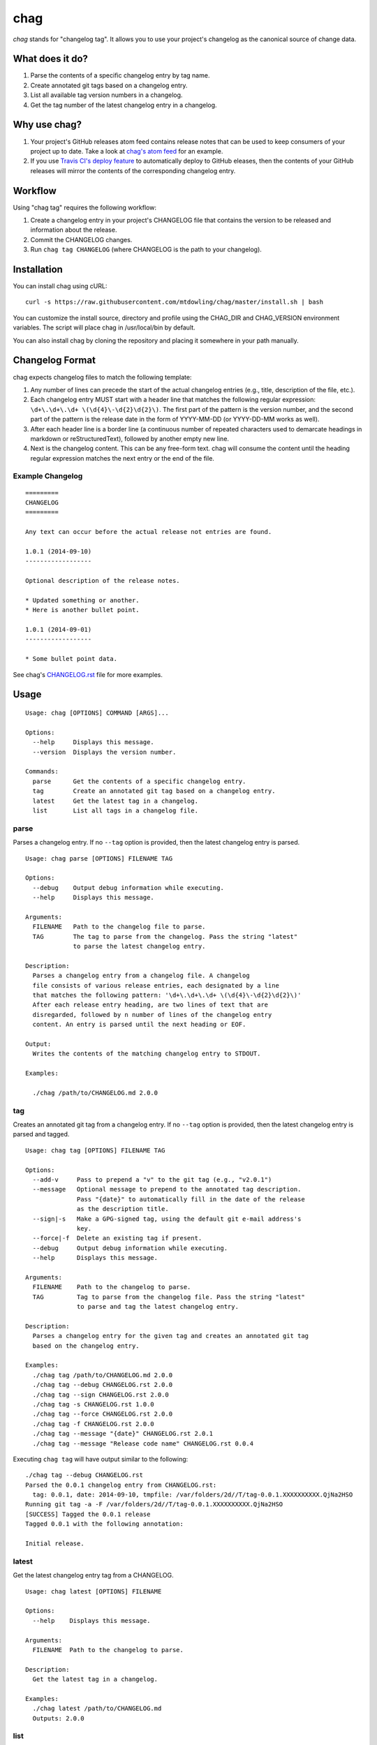 ====
chag
====

*chag* stands for "changelog tag". It allows you to use your project's
changelog as the canonical source of change data.

What does it do?
----------------

1. Parse the contents of a specific changelog entry by tag name.
2. Create annotated git tags based on a changelog entry.
3. List all available tag version numbers in a changelog.
4. Get the tag number of the latest changelog entry in a changelog.

Why use chag?
-------------

1. Your project's GitHub releases atom feed contains release notes that can be
   used to keep consumers of your project up to date. Take a look at
   `chag's atom feed <https://github.com/mtdowling/chag/releases.atom>`_ for
   an example.
2. If you use `Travis CI's deploy feature <http://docs.travis-ci.com/user/deployment/releases/>`_
   to automatically deploy to GitHub eleases, then the contents of your GitHub
   releases will mirror the contents of the corresponding changelog entry.

.. image:: https://travis-ci.org/mtdowling/chag.svg?branch=master
   :target: https://travis-ci.org/mtdowling/chag
   :alt: Build status

Workflow
--------

Using "chag tag" requires the following workflow:

1. Create a changelog entry in your project's CHANGELOG file that contains the
   version to be released and information about the release.
2. Commit the CHANGELOG changes.
3. Run ``chag tag CHANGELOG`` (where CHANGELOG is the path to your changelog).

Installation
------------

You can install chag using cURL:

::

    curl -s https://raw.githubusercontent.com/mtdowling/chag/master/install.sh | bash

You can customize the install source, directory and profile using the
CHAG_DIR and CHAG_VERSION environment variables. The script will place chag
in /usr/local/bin by default.

You can also install chag by cloning the repository and placing it somewhere
in your path manually.

Changelog Format
----------------

chag expects changelog files to match the following template:

1. Any number of lines can precede the start of the actual changelog entries
   (e.g., title, description of the file, etc.).
2. Each changelog entry MUST start with a header line that matches the
   following regular expression: ``\d+\.\d+\.\d+ \(\d{4}\-\d{2}\d{2}\)``.
   The first part of the pattern is the version number, and the second
   part of the pattern is the release date in the form of YYYY-MM-DD
   (or YYYY-DD-MM works as well).
3. After each header line is a border line (a continuous number of repeated
   characters used to demarcate headings in markdown or reStructuredText),
   followed by another empty new line.
4. Next is the changelog content. This can be any free-form text. chag will
   consume the content until the heading regular expression matches the
   next entry or the end of the file.

Example Changelog
~~~~~~~~~~~~~~~~~

::

    =========
    CHANGELOG
    =========

    Any text can occur before the actual release not entries are found.

    1.0.1 (2014-09-10)
    ------------------

    Optional description of the release notes.

    * Updated something or another.
    * Here is another bullet point.

    1.0.1 (2014-09-01)
    ------------------

    * Some bullet point data.

See chag's `CHANGELOG.rst <https://github.com/mtdowling/chag/blob/master/CHANGELOG.rst>`_
file for more examples.

Usage
-----

::

    Usage: chag [OPTIONS] COMMAND [ARGS]...

    Options:
      --help     Displays this message.
      --version  Displays the version number.

    Commands:
      parse      Get the contents of a specific changelog entry.
      tag        Create an annotated git tag based on a changelog entry.
      latest     Get the latest tag in a changelog.
      list       List all tags in a changelog file.

parse
~~~~~

Parses a changelog entry. If no ``--tag`` option is provided, then the latest
changelog entry is parsed.

::

    Usage: chag parse [OPTIONS] FILENAME TAG

    Options:
      --debug    Output debug information while executing.
      --help     Displays this message.

    Arguments:
      FILENAME   Path to the changelog file to parse.
      TAG        The tag to parse from the changelog. Pass the string "latest"
                 to parse the latest changelog entry.

    Description:
      Parses a changelog entry from a changelog file. A changelog
      file consists of various release entries, each designated by a line
      that matches the following pattern: '\d+\.\d+\.\d+ \(\d{4}\-\d{2}\d{2}\)'
      After each release entry heading, are two lines of text that are
      disregarded, followed by n number of lines of the changelog entry
      content. An entry is parsed until the next heading or EOF.

    Output:
      Writes the contents of the matching changelog entry to STDOUT.

    Examples:

      ./chag /path/to/CHANGELOG.md 2.0.0

tag
~~~

Creates an annotated git tag from a changelog entry. If no ``--tag`` option
is provided, then the latest changelog entry is parsed and tagged.

::

    Usage: chag tag [OPTIONS] FILENAME TAG

    Options:
      --add-v     Pass to prepend a "v" to the git tag (e.g., "v2.0.1")
      --message   Optional message to prepend to the annotated tag description.
                  Pass "{date}" to automatically fill in the date of the release
                  as the description title.
      --sign|-s   Make a GPG-signed tag, using the default git e-mail address's
                  key.
      --force|-f  Delete an existing tag if present.
      --debug     Output debug information while executing.
      --help      Displays this message.

    Arguments:
      FILENAME    Path to the changelog to parse.
      TAG         Tag to parse from the changelog file. Pass the string "latest"
                  to parse and tag the latest changelog entry.

    Description:
      Parses a changelog entry for the given tag and creates an annotated git tag
      based on the changelog entry.

    Examples:
      ./chag tag /path/to/CHANGELOG.md 2.0.0
      ./chag tag --debug CHANGELOG.rst 2.0.0
      ./chag tag --sign CHANGELOG.rst 2.0.0
      ./chag tag -s CHANGELOG.rst 1.0.0
      ./chag tag --force CHANGELOG.rst 2.0.0
      ./chag tag -f CHANGELOG.rst 2.0.0
      ./chag tag --message "{date}" CHANGELOG.rst 2.0.1
      ./chag tag --message "Release code name" CHANGELOG.rst 0.0.4

Executing ``chag tag`` will have output similar to the following:

::

    ./chag tag --debug CHANGELOG.rst
    Parsed the 0.0.1 changelog entry from CHANGELOG.rst:
      tag: 0.0.1, date: 2014-09-10, tmpfile: /var/folders/2d//T/tag-0.0.1.XXXXXXXXXX.QjNa2HSO
    Running git tag -a -F /var/folders/2d//T/tag-0.0.1.XXXXXXXXXX.QjNa2HSO
    [SUCCESS] Tagged the 0.0.1 release
    Tagged 0.0.1 with the following annotation:

    Initial release.

latest
~~~~~~

Get the latest changelog entry tag from a CHANGELOG.

::

    Usage: chag latest [OPTIONS] FILENAME

    Options:
      --help    Displays this message.

    Arguments:
      FILENAME  Path to the changelog to parse.

    Description:
      Get the latest tag in a changelog.

    Examples:
      ./chag latest /path/to/CHANGELOG.md
      Outputs: 2.0.0

list
~~~~

List the changelog tags available in a CHANGELOG.

::

    Usage: chag list [OPTIONS] FILENAME

    Options:
      --help    Displays this message.

    Arguments:
      FILENAME  Path to the changelog to parse.

    Description:
      Lists all of the tag numbers in a changelog file, separated by new lines.

    Examples:
      ./chag list /path/to/CHANGELOG.md
